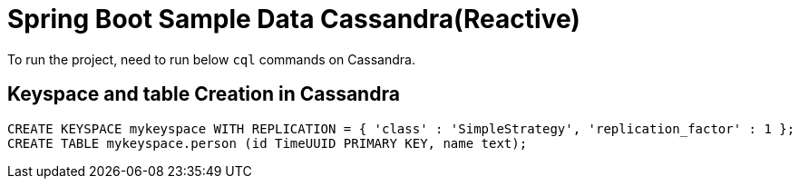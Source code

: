 = Spring Boot Sample Data Cassandra(Reactive)

To run the project, need to run below `cql` commands on Cassandra.

== Keyspace and table Creation in Cassandra
[source,indent=0]
----
	CREATE KEYSPACE mykeyspace WITH REPLICATION = { 'class' : 'SimpleStrategy', 'replication_factor' : 1 };
	CREATE TABLE mykeyspace.person (id TimeUUID PRIMARY KEY, name text);
----
